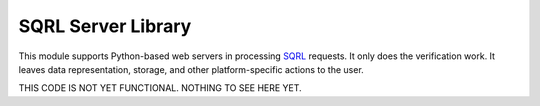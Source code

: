 SQRL Server Library
=======================

This module supports Python-based web servers in processing SQRL_ requests. It only does the verification work. It leaves data representation, storage, and other platform-specific actions to the user.

THIS CODE IS NOT YET FUNCTIONAL. NOTHING TO SEE HERE YET.

.. _SQRL: https://www.grc.com/sqrl/sqrl.htm
